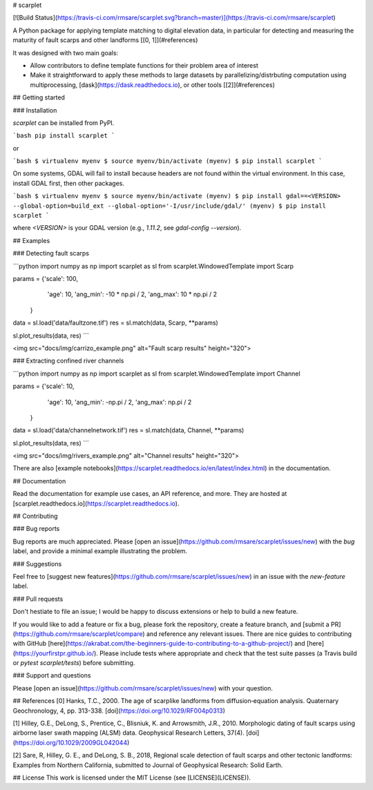 # scarplet

[![Build Status](https://travis-ci.com/rmsare/scarplet.svg?branch=master)](https://travis-ci.com/rmsare/scarplet)

A Python package for applying template matching to digital elevation data, in
particular for detecting and measuring the maturity of fault scarps and other
landforms [[0, 1]](#references)

It was designed with two main goals:

* Allow contributors to define template functions for their problem area of interest
* Make it straightforward to apply these methods to large datasets by parallelizing/distrbuting computation using multiprocessing, [dask](https://dask.readthedocs.io), or other tools [[2]](#references)

## Getting started

### Installation

`scarplet` can be installed from PyPI.

```bash
pip install scarplet
```

or

```bash
$ virtualenv myenv
$ source myenv/bin/activate
(myenv) $ pip install scarplet
```

On some systems, GDAL will fail to install because headers are not found within
the virtual environment. In this case, install GDAL first, then other packages.

```bash
$ virtualenv myenv
$ source myenv/bin/activate
(myenv) $ pip install gdal==<VERSION> --global-option=build_ext --global-option='-I/usr/include/gdal/'
(myenv) $ pip install scarplet
```

where `<VERSION>` is your GDAL version (e.g., `1.11.2`, see `gdal-config --version`).

## Examples

### Detecting fault scarps

```python
import numpy as np
import scarplet as sl
from scarplet.WindowedTemplate import Scarp

params = {'scale': 100,
          'age': 10,
          'ang_min': -10 * np.pi / 2,
          'ang_max': 10 * np.pi / 2
         }

data = sl.load('data/faultzone.tif')
res = sl.match(data, Scarp, **params)

sl.plot_results(data, res)
```

<img src="docs/img/carrizo_example.png" alt="Fault scarp results" height="320">

### Extracting confined river channels

```python
import numpy as np
import scarplet as sl
from scarplet.WindowedTemplate import Channel 

params = {'scale': 10,
          'age': 10,
          'ang_min': -np.pi / 2,
          'ang_max': np.pi / 2
         }

data = sl.load('data/channelnetwork.tif')
res = sl.match(data, Channel, **params)

sl.plot_results(data, res)
```

<img src="docs/img/rivers_example.png" alt="Channel results" height="320">

There are also [example notebooks](https://scarplet.readthedocs.io/en/latest/index.html) in the documentation.

## Documentation

Read the documentation for example use cases, an API reference, and more. They
are hosted at [scarplet.readthedocs.io](https://scarplet.readthedocs.io).

## Contributing

### Bug reports

Bug reports are much appreciated. Please [open an issue](https://github.com/rmsare/scarplet/issues/new) with the `bug` label,
and provide a minimal example illustrating the problem.

### Suggestions

Feel free to [suggest new features](https://github.com/rmsare/scarplet/issues/new) in an issue with the `new-feature` label.

### Pull requests

Don't hestiate to file an issue; I would be happy to discuss extensions or help to build a new feature. 

If you would like to add a feature or fix a bug, please fork the repository, create a feature branch, and [submit a PR](https://github.com/rmsare/scarplet/compare) and reference any relevant issues. There are nice guides to contributing with GitHub [here](https://akrabat.com/the-beginners-guide-to-contributing-to-a-github-project/) and [here](https://yourfirstpr.github.io/). Please include tests where appropriate and check that the test suite passes (a Travis build or `pytest scarplet/tests`) before submitting.


### Support and questions

Please [open an issue](https://github.com/rmsare/scarplet/issues/new) with your question.

## References
[0] Hanks, T.C., 2000. The age of scarplike landforms from diffusion‐equation analysis. Quaternary Geochronology, 4, pp. 313-338. [doi](https://doi.org/10.1029/RF004p0313)

[1] Hilley, G.E., DeLong, S., Prentice, C., Blisniuk, K. and Arrowsmith, J.R., 2010. Morphologic dating of fault scarps using airborne laser swath mapping (ALSM) data. Geophysical Research Letters, 37(4). [doi](https://doi.org/10.1029/2009GL042044)

[2] Sare, R, Hilley, G. E., and DeLong, S. B., 2018, Regional scale detection of fault scarps and other tectonic landforms: Examples from Northern California, submitted to Journal of Geophysical Research: Solid Earth.

## License
This work is licensed under the MIT License (see [LICENSE](LICENSE)).



